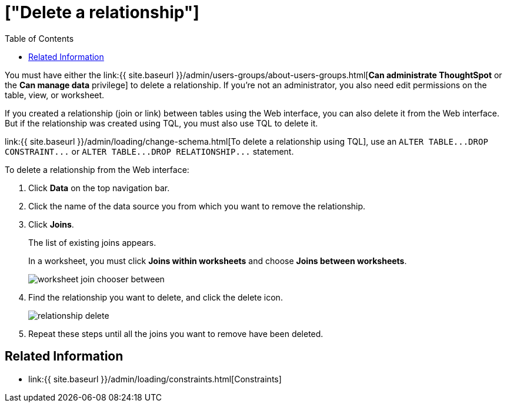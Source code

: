 = ["Delete a relationship"]
:last_updated: 09/21/2020
:permalink: /:collection/:path.html
:sidebar: mydoc_sidebar
:summary: You can delete a relationship between tables through the ThoughtSpot application or TQL.
:toc: false

You must have either the link:{{ site.baseurl }}/admin/users-groups/about-users-groups.html[*Can administrate ThoughtSpot* or the *Can manage data* privilege] to delete a relationship.
If you're not an administrator, you also need edit permissions on the table, view, or worksheet.

If you created a relationship (join or link) between tables using the Web interface, you can also delete it from the Web interface.
But if the relationship was created using TQL, you must also use TQL to delete it.

link:{{ site.baseurl }}/admin/loading/change-schema.html[To delete a relationship using TQL], use an `+ALTER TABLE...DROP CONSTRAINT...+` or `+ALTER TABLE...DROP RELATIONSHIP...+` statement.

To delete a relationship from the Web interface:

. Click *Data* on the top navigation bar.
. Click the name of the data source you from which you want to remove the relationship.
. Click *Joins*.
+
The list of existing joins appears.
+
In a worksheet, you must click *Joins within worksheets* and choose *Joins between worksheets*.
+
image::{{ site.baseurl }}/images/worksheet-join-chooser-between.png[]

. Find the relationship you want to delete, and click the delete icon.
+
image::{{ site.baseurl }}/images/relationship_delete.png[]

. Repeat these steps until all the joins you want to remove have been deleted.

== Related Information

* link:{{ site.baseurl }}/admin/loading/constraints.html[Constraints]
